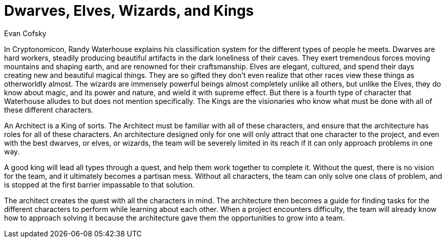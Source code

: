 = ﻿Dwarves, Elves, Wizards, and Kings
:author: Evan Cofsky

In Cryptonomicon, Randy Waterhouse explains his classification system for the different types of people he meets.
Dwarves are hard workers, steadily producing beautiful artifacts in the dark loneliness of their caves.
They exert tremendous forces moving mountains and shaping earth, and are renowned for their craftsmanship.
Elves are elegant, cultured, and spend their days creating new and beautiful magical things.
They are so gifted they don't even realize that other races view these things as otherworldly almost.
The wizards are immensely powerful beings almost completely unlike all others, but unlike the Elves, they do know about magic, and its power and nature, and wield it with supreme effect.
But there is a fourth type of character that Waterhouse alludes to but does not mention specifically.
The Kings are the visionaries who know what must be done with all of these different characters.

An Architect is a King of sorts.
The Architect must be familiar with all of these characters, and ensure that the architecture has roles for all of these characters.
An architecture designed only for one will only attract that one character to the project, and even with the best dwarves, or elves, or wizards, the team will be severely limited in its reach if it can only approach problems in one way.

A good king will lead all types through a quest, and help them work together to complete it.
Without the quest, there is no vision for the team, and it ultimately becomes a partisan mess.
Without all characters, the team can only solve one class of problem, and is stopped at the first barrier impassable to that solution.

The architect creates the quest with all the characters in mind.
The architecture then becomes a guide for finding tasks for the different characters to perform while learning about each other.
When a project encounters difficulty, the team will already know how to approach solving it because the architecture gave them the opportunities to grow into a team.

